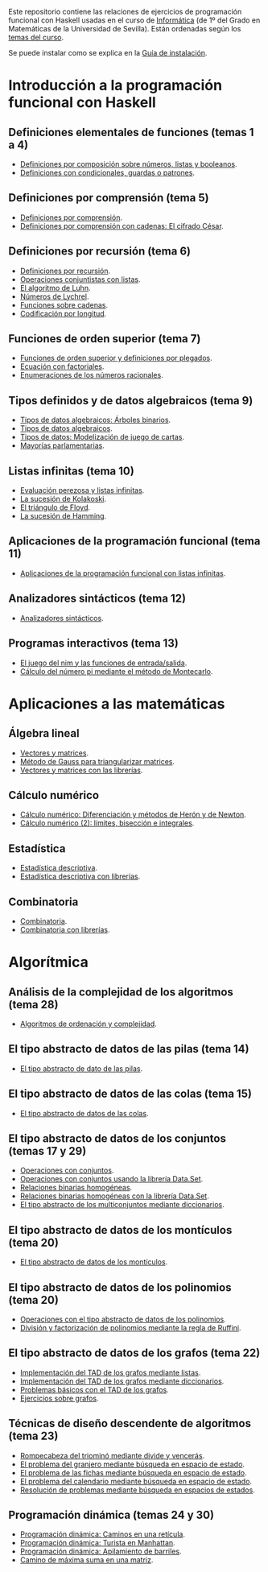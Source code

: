 #+OPTIONS: num:t

Este repositorio contiene las relaciones de ejercicios de programación funcional
con Haskell usadas en el curso de [[https://jaalonso.github.io/cursos/i1m][Informática]] (de 1º del Grado en Matemáticas de
la Universidad de Sevilla). Están ordenadas según los [[https://jaalonso.github.io/cursos/i1m/temas.html][temas del curso]].

Se puede instalar como se explica en la [[./Instalacion.org][Guía de instalación]].

* Introducción a la programación funcional con Haskell

** Definiciones elementales de funciones (temas 1 a 4)
+ [[./src/Definiciones_por_composicion.hs][Definiciones por composición sobre números, listas y booleanos]].
+ [[./src/Condicionales_guardas_y_patrones.hs][Definiciones con condicionales, guardas o patrones]].

** Definiciones por comprensión (tema 5)
+ [[./src/Definiciones_por_comprension.hs][Definiciones por comprensión]].
+ [[./src/Definiciones_por_comprension_con_cadenas_El_cifrado_Cesar.hs][Definiciones por comprensión con cadenas: El cifrado César]].

** Definiciones por recursión (tema 6)
+ [[./src/Definiciones_por_recursion.hs][Definiciones por recursión]].
+ [[./src/Operaciones_conjuntistas_con_listas.hs][Operaciones conjuntistas con listas]].
+ [[./src/El_algoritmo_de_Luhn.hs][El algoritmo de Luhn]].
+ [[./src/Numeros_de_Lychrel.hs][Números de Lychrel]].
+ [[./src/Funciones_sobre_cadenas.hs][Funciones sobre cadenas]].
+ [[./src/Codificacion_por_longitud.hs][Codificación por longitud]].

** Funciones de orden superior (tema 7)
+ [[./src/Funciones_de_orden_superior_y_definiciones_por_plegados.hs][Funciones de orden superior y definiciones por plegados]].
+ [[./src/Ecuacion_con_factoriales.hs][Ecuación con factoriales]].
+ [[./src/Enumeraciones_de_los_numeros_racionales.hs][Enumeraciones de los números racionales]].

** Tipos definidos y de datos algebraicos (tema 9)
+ [[./src/Tipos_de_datos_algebraicos_Arboles_binarios.hs][Tipos de datos algebraicos: Árboles binarios]].
+ [[./src/Tipos_de_datos_algebraicos.hs][Tipos de datos algebraicos]].
+ [[./src/Modelizacion_de_juego_de_cartas.hs][Tipos de datos: Modelización de juego de cartas]].
+ [[./src/Mayorias_parlamentarias.hs][Mayorías parlamentarias]].

** Listas infinitas (tema 10)
+ [[./src/Evaluacion_perezosa_y_listas_infinitas.hs][Evaluación perezosa y listas infinitas]].
+ [[./src/La_sucesion_de_Kolakoski.hs][La sucesión de Kolakoski]].
+ [[./src/El_triangulo_de_Floyd.hs][El triángulo de Floyd]].
+ [[./src/La_sucesion_de_Hamming.hs][La sucesión de Hamming]].

** Aplicaciones de la programación funcional (tema 11)
+ [[./src/Aplicaciones_de_la_PF_con_listas_infinitas.hs][Aplicaciones de la programación funcional con listas infinitas]].

** Analizadores sintácticos (tema 12)
+ [[./src/Analizadores_sintacticos.hs][Analizadores sintácticos]].

** Programas interactivos (tema 13)
+ [[./src/El_juego_del_nim.hs][El juego del nim y las funciones de entrada/salida]].
+ [[./src/Calculo_del_numero_pi_mediante_el_metodo_de_Montecarlo.hs][Cálculo del número pi mediante el método de Montecarlo]].

* Aplicaciones a las matemáticas

** Álgebra lineal
+ [[./src/Vectores_y_matrices.hs][Vectores y matrices]].
+ [[./src/Metodo_de_Gauss_para_triangularizar_matrices.hs][Método de Gauss para triangularizar matrices]].
+ [[./src/Vectores_y_matrices_con_las_librerias.hs][Vectores y matrices con las librerías]].

** Cálculo numérico
+ [[./src/Calculo_numerico_Diferenciacion_y_metodos_de_Heron_y_de_Newton.hs][Cálculo numérico: Diferenciación y métodos de Herón y de Newton]].
+ [[./src/Calculo_numerico_2_Limites_biseccion_e_integrales.hs][Cálculo numérico (2): límites, bisección e integrales]].

** Estadística
+ [[./src/Estadistica_descriptiva.hs][Estadística descriptiva]].
+ [[./src/Estadistica_descriptiva_con_librerias.hs][Estadística descriptiva con librerías]].

** Combinatoria
+ [[./src/Combinatoria.hs][Combinatoria]].
+ [[./src/Combinatoria_con_librerias.hs][Combinatoria con librerías]].

* Algorítmica

** Análisis de la complejidad de los algoritmos (tema 28)
+ [[./src/Algoritmos_de_ordenacion_y_complejidad.hs][Algoritmos de ordenación y complejidad]].

** El tipo abstracto de datos de las pilas (tema 14)
+ [[./src/El_TAD_de_las_pilas.hs][El tipo abstracto de dato de las pilas]].

** El tipo abstracto de datos de las colas (tema 15)
+ [[./src/El_TAD_de_las_colas.hs][El tipo abstracto de datos de las colas]].

** El tipo abstracto de datos de los conjuntos (temas 17 y 29)
+ [[./src/Operaciones_con_conjuntos.hs][Operaciones con conjuntos]].
+ [[./src/Operaciones_con_conjuntos_usando_la_libreria.hs][Operaciones con conjuntos usando la librería Data.Set]].
+ [[./src/Relaciones_binarias_homogeneas.hs][Relaciones binarias homogéneas]].
+ [[./src/Relaciones_binarias_homogeneas_con_la_libreria.hs][Relaciones binarias homogéneas con la librería Data.Set]].
+ [[./src/Multiconjuntos_mediante_diccionarios.hs][El tipo abstracto de los multiconjuntos mediante diccionarios]].

** El tipo abstracto de datos de los montículos (tema 20)
+ [[./src/El_TAD_de_los_monticulos.hs][El tipo abstracto de datos de los montículos]].

** El tipo abstracto de datos de los polinomios (tema 20)
+ [[./src/El_TAD_de_polinomios_operaciones.hs][Operaciones con el tipo abstracto de datos de los polinomios]].
+ [[./src/Division_y_factorizacion_de_polinomios.hs][División y factorización de polinomios mediante la regla de Ruffini]].

** El tipo abstracto de datos de los grafos (tema 22)
+ [[./src/Implementacion_del_TAD_de_los_grafos_mediante_listas.hs][Implementación del TAD de los grafos mediante listas]].
+ [[./src/Implementacion_del_TAD_de_los_grafos_mediante_diccionarios.hs][Implementación del TAD de los grafos mediante diccionarios]].
+ [[./src/Problemas_basicos_de_grafos.hs][Problemas básicos con el TAD de los grafos]].
+ [[./src/Ejercicios_sobre_grafos.hs][Ejercicios sobre grafos]].

** Técnicas de diseño descendente de algoritmos (tema 23)

+ [[./src/Rompecabeza_del_triomino_mediante_divide_y_venceras.hs][Rompecabeza del triominó mediante divide y vencerás]].
+ [[./src/BEE_El_problema_del_granjero.hs][El problema del granjero mediante búsqueda en espacio de estado]].
+ [[./src/El_problema_de_las_fichas_mediante_busqueda_en_espacio_de_estado.hs][El problema de las fichas mediante búsqueda en espacio de estado]].
+ [[./src/El_problema_del_calendario_mediante_busqueda_en_espacio_de_estado.hs][El problema del calendario mediante búsqueda en espacio de estado]].
+ [[./src/Resolucion_de_problemas_mediante_busqueda_en_espacios_de_estados.hs][Resolución de problemas mediante búsqueda en espacios de estados]].

** Programación dinámica (temas 24 y 30)
+ [[./src/Programación_dinamica_Caminos_en_una_reticula.hs][Programación dinámica: Caminos en una retícula]].
+ [[./src/Programacion_dinamica_Turista_en_Manhattan.hs][Programación dinámica: Turista en Manhattan]].
+ [[./src/Programacion_dinamica_Apilamiento_de_barriles.hs][Programación dinámica: Apilamiento de barriles]].
+ [[./src/Camino_de_maxima_suma_en_una_matriz.hs][Camino de máxima suma en una matriz]].
